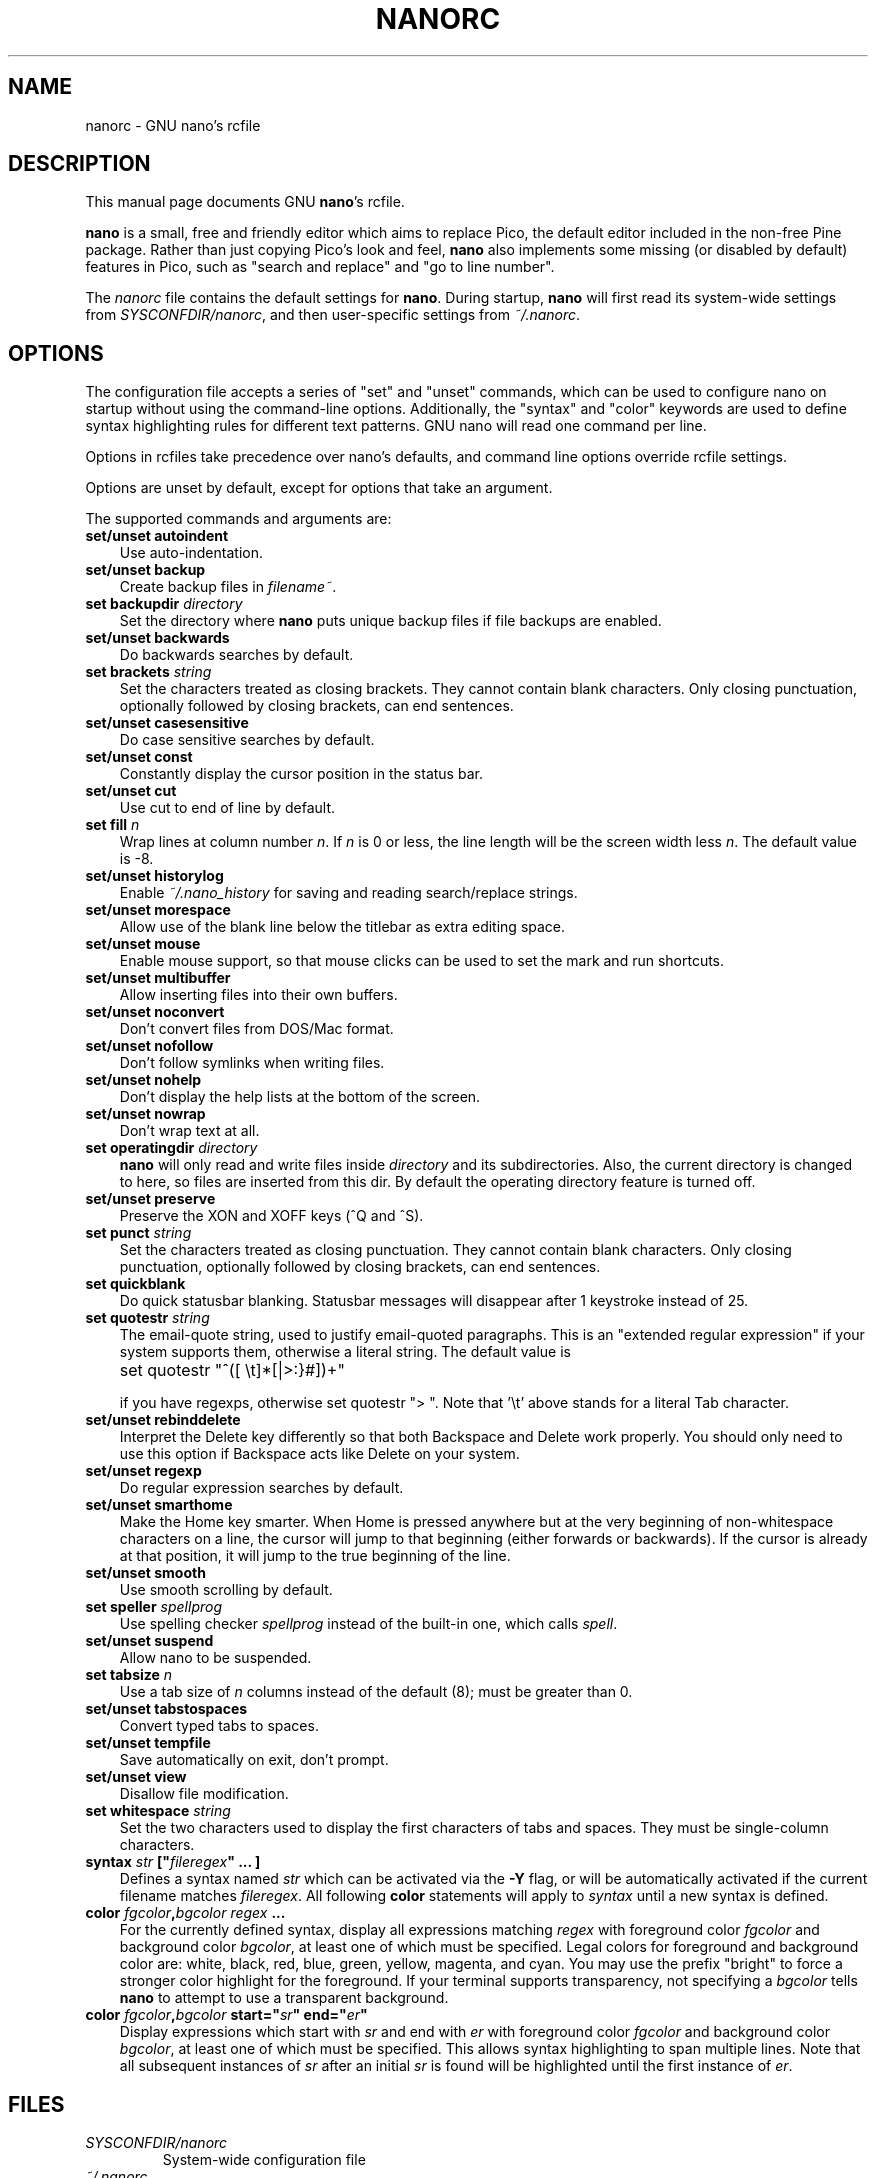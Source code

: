 .\" Hey, EMACS: -*- nroff -*-
.\" nanorc.5 is Copyright (C) 2003, 2004, 2005 Free Software
.\" Foundation, Inc.
.\"
.\" This is free documentation, see the latest version of the GNU General
.\" Public License for copying conditions.  There is NO warranty.
.\"
.\" $Id$
.TH NANORC 5 "version 1.3.8" "June 16, 2005"
.\" Please adjust this date whenever revising the manpage.
.\"
.SH NAME
nanorc \- GNU nano's rcfile
.SH DESCRIPTION
This manual page documents GNU \fBnano\fP's rcfile.
.PP
\fBnano\fP is a small, free and friendly editor which aims to replace
Pico, the default editor included in the non-free Pine package.  Rather
than just copying Pico's look and feel, \fBnano\fP also implements some
missing (or disabled by default) features in Pico, such as "search and
replace" and "go to line number".
.PP
The \fInanorc\fP file contains the default settings for \fBnano\fP.
During startup, \fBnano\fP will first read its system-wide settings from
.IR SYSCONFDIR/nanorc ,
and then user-specific settings from
.IR ~/.nanorc .

.SH OPTIONS
The configuration file accepts a series of "set" and "unset" commands,
which can be used to configure nano on startup without using the
command-line options.  Additionally, the "syntax" and "color" keywords
are used to define syntax highlighting rules for different text
patterns.  GNU nano will read one command per line.

Options in rcfiles take precedence over nano's defaults, and command
line options override rcfile settings.

Options are unset by default, except for options that take an argument.

The supported commands and arguments are:

.TP 3
.B set/unset autoindent
Use auto-indentation.
.TP
.B set/unset backup
Create backup files in
.IR filename~ .
.TP
.B set backupdir "\fIdirectory\fP"
Set the directory where \fBnano\fP puts unique backup files if file
backups are enabled.
.TP
.B set/unset backwards
Do backwards searches by default.
.TP
.B set brackets "\fIstring\fP"
Set the characters treated as closing brackets.  They cannot contain
blank characters.  Only closing punctuation, optionally followed by
closing brackets, can end sentences.
.TP
.B set/unset casesensitive
Do case sensitive searches by default.
.TP
.B set/unset const
Constantly display the cursor position in the status bar.
.TP
.B set/unset cut
Use cut to end of line by default.
.TP
.B set fill \fIn\fP
Wrap lines at column number \fIn\fP.  If \fIn\fP is 0 or less, the line
length will be the screen width less \fIn\fP.  The default value is -8.
.TP
.B set/unset historylog
Enable
.I ~/.nano_history
for saving and reading search/replace strings.
.TP
.B set/unset morespace
Allow use of the blank line below the titlebar as extra editing space.
.TP
.B set/unset mouse
Enable mouse support, so that mouse clicks can be used to set the mark
and run shortcuts.
.TP
.B set/unset multibuffer
Allow inserting files into their own buffers.
.TP
.B set/unset noconvert
Don't convert files from DOS/Mac format.
.TP
.B set/unset nofollow
Don't follow symlinks when writing files.
.TP
.B set/unset nohelp
Don't display the help lists at the bottom of the screen.
.TP
.B set/unset nowrap
Don't wrap text at all.
.TP
.B set operatingdir "\fIdirectory\fP"
\fBnano\fP will only read and write files inside \fIdirectory\fP and its
subdirectories.  Also, the current directory is changed to here, so
files are inserted from this dir.  By default the operating directory
feature is turned off.
.TP
.B set/unset preserve
Preserve the XON and XOFF keys (^Q and ^S).
.TP
.B set punct "\fIstring\fP"
Set the characters treated as closing punctuation.  They cannot contain
blank characters.  Only closing punctuation, optionally followed by
closing brackets, can end sentences.
.TP
.B set quickblank
Do quick statusbar blanking.  Statusbar messages will disappear after 1
keystroke instead of 25.
.TP
.B set quotestr "\fIstring\fP"
The email-quote string, used to justify email-quoted paragraphs.  This
is an "extended regular expression" if your system supports them,
otherwise a literal string.  The default value is

	set quotestr "^([\ \\t]*[|>:}#])+"

if you have regexps, otherwise set quotestr ">\ ".  Note that '\\t'
above stands for a literal Tab character.
.TP
.B set/unset rebinddelete
Interpret the Delete key differently so that both Backspace and Delete
work properly.  You should only need to use this option if Backspace
acts like Delete on your system.
.TP
.B set/unset regexp
Do regular expression searches by default.
.TP
.B set/unset smarthome
Make the Home key smarter.  When Home is pressed anywhere but at the
very beginning of non-whitespace characters on a line, the cursor will
jump to that beginning (either forwards or backwards).  If the cursor is
already at that position, it will jump to the true beginning of the
line.
.TP
.B set/unset smooth
Use smooth scrolling by default.
.TP
.B set speller \fIspellprog\fP
Use spelling checker \fIspellprog\fP instead of the built-in one, which
calls \fIspell\fP.
.TP
.B set/unset suspend
Allow nano to be suspended.
.TP
.B set tabsize \fIn\fP
Use a tab size of \fIn\fP columns instead of the default (8); must be
greater than 0.
.TP
.B set/unset tabstospaces
Convert typed tabs to spaces.
.TP
.B set/unset tempfile
Save automatically on exit, don't prompt.
.TP
.B set/unset view
Disallow file modification.
.TP
.B set whitespace "\fIstring\fP"
Set the two characters used to display the first characters of tabs and
spaces.  They must be single-column characters.
.TP
.B syntax "\fIstr\fP" ["\fIfileregex\fP" ... ]
Defines a syntax named \fIstr\fP which can be activated via the \fB-Y\fP
flag, or will be automatically activated if the current filename matches
\fIfileregex\fP.  All following \fBcolor\fP statements will apply to
\fIsyntax\fP until a new syntax is defined.
.TP
.B color \fIfgcolor\fP,\fIbgcolor\fP "\fIregex\fP" ...
For the currently defined syntax, display all expressions matching
\fIregex\fP with foreground color \fIfgcolor\fP and background color
\fIbgcolor\fP, at least one of which must be specified.  Legal colors
for foreground and background color are: white, black, red, blue, green,
yellow, magenta, and cyan.  You may use the prefix "bright" to force a
stronger color highlight for the foreground.  If your terminal supports
transparency, not specifying a \fIbgcolor\fP tells \fBnano\fP to attempt
to use a transparent background.
.TP
.B color \fIfgcolor\fP,\fIbgcolor\fP start="\fIsr\fP" end="\fIer\fP"
Display expressions which start with \fIsr\fP and end with \fIer\fP
with foreground color \fIfgcolor\fP and background color \fIbgcolor\fP,
at least one of which must be specified.  This allows syntax
highlighting to span multiple lines.  Note that all subsequent instances
of \fIsr\fP after an initial \fIsr\fP is found will be highlighted until
the first instance of \fIer\fP.
\fI

.SH FILES
.TP
.I SYSCONFDIR/nanorc
System-wide configuration file
.TP
.I ~/.nanorc
Per-user configuration file
.SH SEE ALSO
.PD 0
.TP
\fBnano\fP(1)
.PP
\fI/usr/share/doc/nano/examples/nanorc.sample\fP (or equivalent on your
system)
.SH AUTHOR
Chris Allegretta <chrisa@asty.org>, et al (see
.I AUTHORS
and
.I THANKS
for details).
This manual page was written by Jordi Mallach <jordi@gnu.org>.
